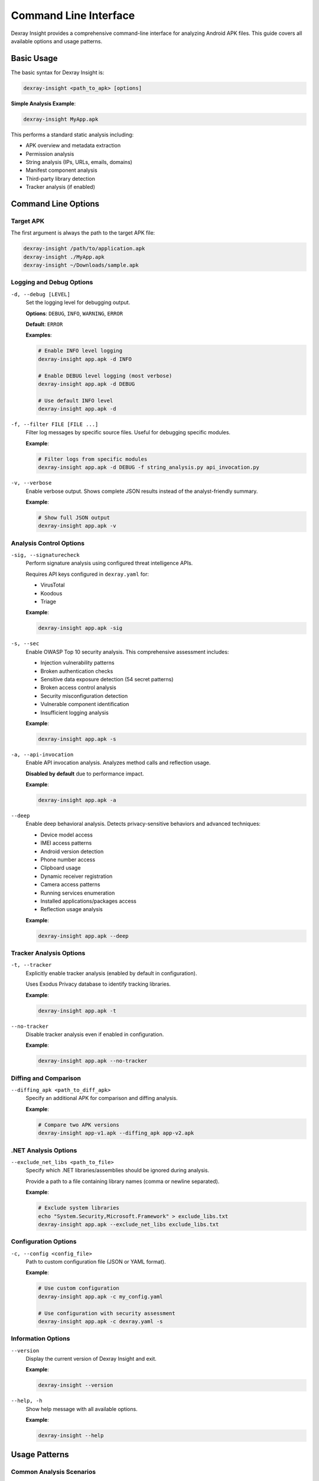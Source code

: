 Command Line Interface
======================

Dexray Insight provides a comprehensive command-line interface for analyzing Android APK files. This guide covers all available options and usage patterns.

Basic Usage
-----------

The basic syntax for Dexray Insight is:

.. code-block:: bash

   dexray-insight <path_to_apk> [options]

**Simple Analysis Example**:

.. code-block:: bash

   dexray-insight MyApp.apk

This performs a standard static analysis including:

* APK overview and metadata extraction
* Permission analysis
* String analysis (IPs, URLs, emails, domains)
* Manifest component analysis
* Third-party library detection
* Tracker analysis (if enabled)

Command Line Options
--------------------

Target APK
~~~~~~~~~~

The first argument is always the path to the target APK file:

.. code-block:: bash

   dexray-insight /path/to/application.apk
   dexray-insight ./MyApp.apk
   dexray-insight ~/Downloads/sample.apk

Logging and Debug Options
~~~~~~~~~~~~~~~~~~~~~~~~~

``-d, --debug [LEVEL]``
   Set the logging level for debugging output.
   
   **Options**: ``DEBUG``, ``INFO``, ``WARNING``, ``ERROR``
   
   **Default**: ``ERROR``
   
   **Examples**:
   
   .. code-block:: bash
   
      # Enable INFO level logging
      dexray-insight app.apk -d INFO
      
      # Enable DEBUG level logging (most verbose)
      dexray-insight app.apk -d DEBUG
      
      # Use default INFO level
      dexray-insight app.apk -d

``-f, --filter FILE [FILE ...]``
   Filter log messages by specific source files. Useful for debugging specific modules.
   
   **Example**:
   
   .. code-block:: bash
   
      # Filter logs from specific modules
      dexray-insight app.apk -d DEBUG -f string_analysis.py api_invocation.py

``-v, --verbose``
   Enable verbose output. Shows complete JSON results instead of the analyst-friendly summary.
   
   **Example**:
   
   .. code-block:: bash
   
      # Show full JSON output
      dexray-insight app.apk -v

Analysis Control Options
~~~~~~~~~~~~~~~~~~~~~~~~

``-sig, --signaturecheck``
   Perform signature analysis using configured threat intelligence APIs.
   
   Requires API keys configured in ``dexray.yaml`` for:
   
   * VirusTotal
   * Koodous  
   * Triage
   
   **Example**:
   
   .. code-block:: bash
   
      dexray-insight app.apk -sig

``-s, --sec``
   Enable OWASP Top 10 security analysis. This comprehensive assessment includes:
   
   * Injection vulnerability patterns
   * Broken authentication checks
   * Sensitive data exposure detection (54 secret patterns)
   * Broken access control analysis
   * Security misconfiguration detection
   * Vulnerable component identification
   * Insufficient logging analysis
   
   **Example**:
   
   .. code-block:: bash
   
      dexray-insight app.apk -s

``-a, --api-invocation``
   Enable API invocation analysis. Analyzes method calls and reflection usage.
   
   **Disabled by default** due to performance impact.
   
   **Example**:
   
   .. code-block:: bash
   
      dexray-insight app.apk -a

``--deep``
   Enable deep behavioral analysis. Detects privacy-sensitive behaviors and advanced techniques:
   
   * Device model access
   * IMEI access patterns
   * Android version detection
   * Phone number access
   * Clipboard usage
   * Dynamic receiver registration
   * Camera access patterns
   * Running services enumeration
   * Installed applications/packages access
   * Reflection usage analysis
   
   **Example**:
   
   .. code-block:: bash
   
      dexray-insight app.apk --deep

Tracker Analysis Options
~~~~~~~~~~~~~~~~~~~~~~~~

``-t, --tracker``
   Explicitly enable tracker analysis (enabled by default in configuration).
   
   Uses Exodus Privacy database to identify tracking libraries.
   
   **Example**:
   
   .. code-block:: bash
   
      dexray-insight app.apk -t

``--no-tracker``
   Disable tracker analysis even if enabled in configuration.
   
   **Example**:
   
   .. code-block:: bash
   
      dexray-insight app.apk --no-tracker

Diffing and Comparison
~~~~~~~~~~~~~~~~~~~~~

``--diffing_apk <path_to_diff_apk>``
   Specify an additional APK for comparison and diffing analysis.
   
   **Example**:
   
   .. code-block:: bash
   
      # Compare two APK versions
      dexray-insight app-v1.apk --diffing_apk app-v2.apk

.NET Analysis Options
~~~~~~~~~~~~~~~~~~~~

``--exclude_net_libs <path_to_file>``
   Specify which .NET libraries/assemblies should be ignored during analysis.
   
   Provide a path to a file containing library names (comma or newline separated).
   
   **Example**:
   
   .. code-block:: bash
   
      # Exclude system libraries
      echo "System.Security,Microsoft.Framework" > exclude_libs.txt
      dexray-insight app.apk --exclude_net_libs exclude_libs.txt

Configuration Options
~~~~~~~~~~~~~~~~~~~~~

``-c, --config <config_file>``
   Path to custom configuration file (JSON or YAML format).
   
   **Example**:
   
   .. code-block:: bash
   
      # Use custom configuration
      dexray-insight app.apk -c my_config.yaml
      
      # Use configuration with security assessment
      dexray-insight app.apk -c dexray.yaml -s

Information Options
~~~~~~~~~~~~~~~~~~~

``--version``
   Display the current version of Dexray Insight and exit.
   
   **Example**:
   
   .. code-block:: bash
   
      dexray-insight --version

``--help, -h``
   Show help message with all available options.
   
   **Example**:
   
   .. code-block:: bash
   
      dexray-insight --help

Usage Patterns
--------------

Common Analysis Scenarios
~~~~~~~~~~~~~~~~~~~~~~~~~~

**Basic Security Assessment**:

.. code-block:: bash

   # Comprehensive security analysis
   dexray-insight app.apk -s -d INFO

**Threat Intelligence Integration**:

.. code-block:: bash

   # Check against threat feeds
   dexray-insight app.apk -sig -c dexray.yaml

**Deep Privacy Analysis**:

.. code-block:: bash

   # Analyze privacy-sensitive behaviors
   dexray-insight app.apk --deep --no-tracker -v

**Performance-Oriented Analysis**:

.. code-block:: bash

   # Fast analysis without heavy modules
   dexray-insight app.apk --no-tracker -d WARNING

**Development and Debugging**:

.. code-block:: bash

   # Full debugging with specific module focus
   dexray-insight app.apk -d DEBUG -f string_analysis.py -v

**APK Version Comparison**:

.. code-block:: bash

   # Compare two APK versions
   dexray-insight new_app.apk --diffing_apk old_app.apk -s

Combined Options Examples
~~~~~~~~~~~~~~~~~~~~~~~~~

**Complete Security Analysis**:

.. code-block:: bash

   dexray-insight suspicious_app.apk -s -sig --deep -d INFO -c dexray.yaml

This command performs:

* OWASP Top 10 security assessment (``-s``)
* Signature checking with threat intelligence (``-sig``) 
* Deep behavioral analysis (``--deep``)
* INFO level logging (``-d INFO``)
* Custom configuration (``-c dexray.yaml``)

**Researcher Analysis**:

.. code-block:: bash

   dexray-insight research_sample.apk -a --deep -v -d DEBUG

This command performs:

* API invocation analysis (``-a``)
* Deep behavioral analysis (``--deep``)
* Verbose JSON output (``-v``)
* Debug logging (``-d DEBUG``)

**Production Batch Analysis**:

.. code-block:: bash

   # Script-friendly analysis with minimal output
   dexray-insight batch_sample.apk -s --no-tracker -d ERROR

Output Control
--------------

Analysis Results
~~~~~~~~~~~~~~~~

**Default Output**: Analyst-friendly summary displayed to terminal

**With ``-v`` Flag**: Complete JSON results displayed to terminal

**File Output**: Results always saved to timestamped JSON files:

* ``dexray_{apk_name}_{timestamp}.json`` - Main analysis results
* ``dexray_{apk_name}_security_{timestamp}.json`` - Security assessment results (if ``-s`` used)

**Output Location**: Current working directory by default (configurable in ``dexray.yaml``)

Exit Codes
----------

Dexray Insight returns different exit codes based on execution results:

* ``0`` - Analysis completed successfully
* ``1`` - Analysis failed due to error
* ``2`` - Missing or invalid arguments
* ``130`` - Analysis interrupted by user (Ctrl+C)

**Example in Scripts**:

.. code-block:: bash

   #!/bin/bash
   dexray-insight app.apk -s
   if [ $? -eq 0 ]; then
       echo "Analysis completed successfully"
   else
       echo "Analysis failed with exit code $?"
       exit 1
   fi

Error Handling
--------------

Common Error Scenarios
~~~~~~~~~~~~~~~~~~~~~~

**APK File Not Found**:

.. code-block:: bash

   $ dexray-insight nonexistent.apk
   [-] APK file not found: nonexistent.apk

**Configuration File Errors**:

.. code-block:: bash

   $ dexray-insight app.apk -c invalid.yaml
   [-] Failed to load configuration file: invalid.yaml

**Permission Errors**:

.. code-block:: bash

   # Fix with proper permissions
   chmod +r app.apk
   dexray-insight app.apk

**Memory Issues with Large APKs**:

.. code-block:: bash

   # Use configuration to limit memory usage
   dexray-insight large_app.apk -c memory_optimized.yaml

Advanced Usage
--------------

Integration with Scripts
~~~~~~~~~~~~~~~~~~~~~~~

**Bash Integration**:

.. code-block:: bash

   #!/bin/bash
   
   APK_DIR="/path/to/apks"
   RESULTS_DIR="/path/to/results"
   
   for apk in "$APK_DIR"/*.apk; do
       echo "Analyzing: $apk"
       dexray-insight "$apk" -s -d INFO
       
       # Move results to organized directory
       mv dexray_*.json "$RESULTS_DIR/"
   done

**Python Integration**:

.. code-block:: python

   import subprocess
   import sys
   
   def analyze_apk(apk_path, config_path=None):
       cmd = ['dexray-insight', apk_path, '-s']
       if config_path:
           cmd.extend(['-c', config_path])
       
       result = subprocess.run(cmd, capture_output=True, text=True)
       return result.returncode == 0

Environment Variables
~~~~~~~~~~~~~~~~~~~~

Dexray Insight respects several environment variables:

.. code-block:: bash

   # Set default configuration path
   export DEXRAY_CONFIG_PATH="/etc/dexray/dexray.yaml"
   
   # Set default output directory
   export DEXRAY_OUTPUT_DIR="/var/log/dexray"
   
   # Disable colored output for scripts
   export NO_COLOR=1

Performance Tuning
~~~~~~~~~~~~~~~~~~

For large-scale analysis:

.. code-block:: bash

   # Limit resource usage
   dexray-insight app.apk -s --no-tracker -d WARNING
   
   # Use custom timeouts in configuration
   dexray-insight app.apk -c fast_analysis.yaml
   
   # Process multiple APKs in parallel (external)
   parallel -j 4 dexray-insight {} -s ::: *.apk